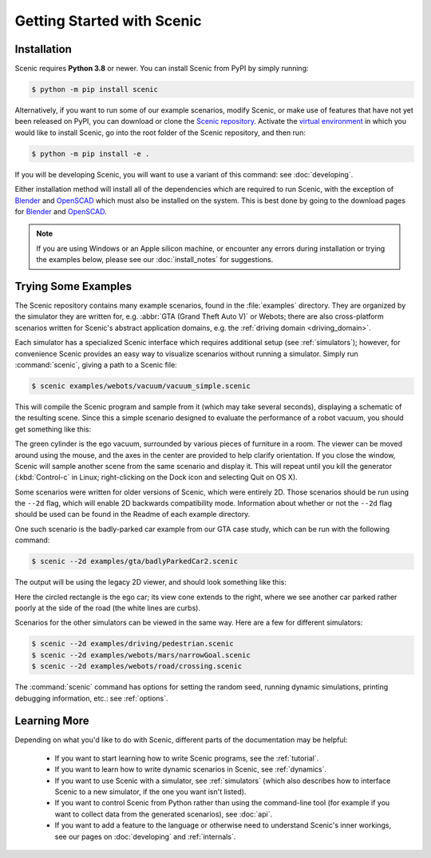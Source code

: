 ..  _quickstart:

Getting Started with Scenic
===========================

Installation
------------

Scenic requires **Python 3.8** or newer.
You can install Scenic from PyPI by simply running:

.. code-block:: console

	$ python -m pip install scenic

Alternatively, if you want to run some of our example scenarios, modify Scenic, or make use of features that have not yet been released on PyPI, you can download or clone the `Scenic repository <https://github.com/BerkeleyLearnVerify/Scenic>`_.
Activate the `virtual environment <https://docs.python.org/3/tutorial/venv.html>`_ in which you would like to install Scenic, go into the root folder of the Scenic repository, and then run:

.. code-block:: console

	$ python -m pip install -e .

If you will be developing Scenic, you will want to use a variant of this command: see :doc:`developing`.

Either installation method will install all of the dependencies which are required to run Scenic, with the exception of `Blender <https://www.blender.org/>`_ and `OpenSCAD <https://openscad.org/>`_ which must also be installed on the system. This is best done by going to the download pages for `Blender <https://www.blender.org/download/>`__ and `OpenSCAD <https://openscad.org/downloads.html>`__.

.. note::

	If you are using Windows or an Apple silicon machine, or encounter any errors during installation or trying the examples below, please see our :doc:`install_notes` for suggestions.

Trying Some Examples
--------------------

The Scenic repository contains many example scenarios, found in the :file:`examples` directory.
They are organized by the simulator they are written for, e.g. :abbr:`GTA (Grand Theft Auto V)` or Webots; there are also cross-platform scenarios written for Scenic's abstract application domains, e.g. the :ref:`driving domain <driving_domain>`.


Each simulator has a specialized Scenic interface which requires additional setup (see :ref:`simulators`); however, for convenience Scenic provides an easy way to visualize scenarios without running a simulator.
Simply run :command:`scenic`, giving a path to a Scenic file:

.. code-block:: console

	$ scenic examples/webots/vacuum/vacuum_simple.scenic

This will compile the Scenic program and sample from it (which may take several seconds), displaying a schematic of the resulting scene. Since this a simple scenario designed to evaluate the performance of a robot vacuum, you should get something like this:

.. image:: images/vacuumSimple.png
	:width: 50%
	:figclass: align-center

The green cylinder is the ego vacuum, surrounded by various pieces of furniture in a room. The viewer can be moved around using the mouse, and the axes in the center are provided to help clarify orientation. If you close the window, Scenic will sample another scene from the same scenario and display it.
This will repeat until you kill the generator (:kbd:`Control-c` in Linux; right-clicking on the Dock icon and selecting Quit on OS X).

Some scenarios were written for older versions of Scenic, which were entirely 2D. Those scenarios should be run using the ``--2d`` flag, which will enable 2D backwards compatibility mode. Information about whether or not the ``--2d`` flag should be used can be found in the Readme of each example directory.

One such scenario is the badly-parked car example from our GTA case study, which can be run with the following command:

.. code-block:: console

	$ scenic --2d examples/gta/badlyParkedCar2.scenic

The output will be using the legacy 2D viewer, and should look something like this:

.. image:: images/badlyParkedCar2.png
	:figclass: align-center

Here the circled rectangle is the ego car; its view cone extends to the right, where we see another car parked rather poorly at the side of the road (the white lines are curbs).

Scenarios for the other simulators can be viewed in the same way.
Here are a few for different simulators:

.. code-block:: console

	$ scenic --2d examples/driving/pedestrian.scenic
	$ scenic --2d examples/webots/mars/narrowGoal.scenic
	$ scenic --2d examples/webots/road/crossing.scenic

.. image:: images/pedestrian.png
   :width: 36%
.. image:: images/narrowGoal.png
   :width: 26%
.. image:: images/crossing.png
   :width: 36%

The :command:`scenic` command has options for setting the random seed, running dynamic
simulations, printing debugging information, etc.: see :ref:`options`.

Learning More
-------------

Depending on what you'd like to do with Scenic, different parts of the documentation may be helpful:

	* If you want to start learning how to write Scenic programs, see the :ref:`tutorial`.

	* If you want to learn how to write dynamic scenarios in Scenic, see :ref:`dynamics`.

	* If you want to use Scenic with a simulator, see :ref:`simulators` (which also describes how to interface Scenic to a new simulator, if the one you want isn't listed).

	* If you want to control Scenic from Python rather than using the command-line tool (for example if you want to collect data from the generated scenarios), see :doc:`api`.

	* If you want to add a feature to the language or otherwise need to understand Scenic's inner workings, see our pages on :doc:`developing` and :ref:`internals`.
